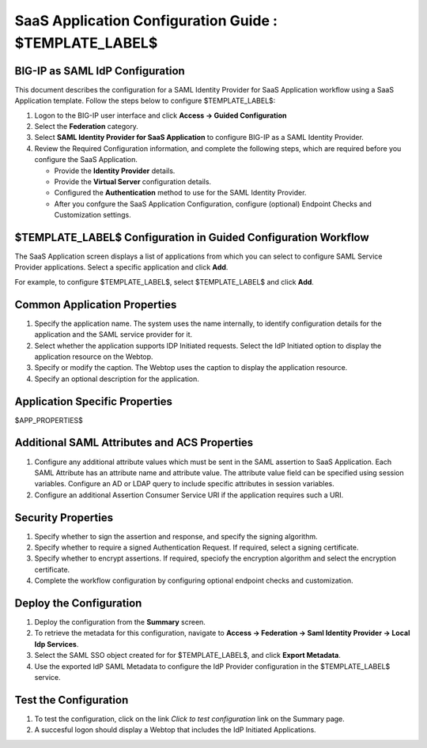 ======================================================================================
SaaS Application Configuration Guide : $TEMPLATE_LABEL$
======================================================================================

BIG-IP as SAML IdP Configuration
--------------------------------
This document describes the configuration for a SAML Identity Provider for SaaS Application workflow using a SaaS Application template. Follow the steps below to configure $TEMPLATE_LABEL$:

#. Logon to the BIG-IP user interface and click **Access -> Guided Configuration**
#. Select the **Federation** category.
#. Select **SAML Identity Provider for SaaS Application** to configure BIG-IP as a SAML Identity Provider.
#. Review the Required Configuration information, and complete the following steps, which are required before you configure the SaaS Application.

   - Provide the **Identity Provider** details.
   - Provide the **Virtual Server** configuration details.
   - Configured the **Authentication** method to use for the SAML Identity Provider.
   - After you confgure the SaaS Application Configuration, configure (optional) Endpoint Checks and Customization settings.

$TEMPLATE_LABEL$ Configuration in Guided Configuration Workflow
---------------------------------------------------------------------------

The SaaS Application screen displays a list of applications from which you can select to configure SAML Service Provider applications. Select a specific application and click **Add**.

For example, to configure $TEMPLATE_LABEL$, select $TEMPLATE_LABEL$ and click **Add**.

Common Application Properties
-----------------------------

#. Specify the application name. The system uses the name internally, to identify configuration details for the application and the SAML service provider for it.
#. Select whether the application supports IDP Initiated requests. Select the IdP Initiated option to display the application resource on the Webtop.
#. Specify or modify the caption. The Webtop uses the caption to display the application resource.
#. Specify an optional description for the application.

Application Specific Properties
-------------------------------

$APP_PROPERTIES$

Additional SAML Attributes and ACS Properties
---------------------------------------------

#. Configure any additional attribute values which must be sent in the SAML assertion to SaaS Application. Each SAML Attribute has an attribute name and attribute value. The attribute value field can be specified using session variables. Configure an AD or LDAP query to include specific attributes in session variables.
#. Configure an additional Assertion Consumer Service URI if the application requires such a URI.

Security Properties
-------------------
#. Specify whether to sign the assertion and response, and specify the signing algorithm.
#. Specify whether to require a signed Authentication Request. If required, select a signing certificate.
#. Specify whether to encrypt assertions. If required, speciofy the encryption algorithm and select the encryption certificate.
#. Complete the workflow configuration by configuring optional endpoint checks and customization.

Deploy the Configuration
------------------------

#. Deploy the configuration from the **Summary** screen.
#. To retrieve the metadata for this configuration, navigate to **Access -> Federation -> Saml Identity Provider -> Local Idp Services**.
#. Select the SAML SSO object created for for $TEMPLATE_LABEL$, and click **Export Metadata**.
#. Use the exported IdP SAML Metadata to configure the IdP Provider configuration in the $TEMPLATE_LABEL$ service.

Test the Configuration
----------------------

#. To test the configuration, click on the link *Click to test configuration* link on the Summary page.
#. A succesful logon should display a Webtop that includes the IdP Initiated Applications.

